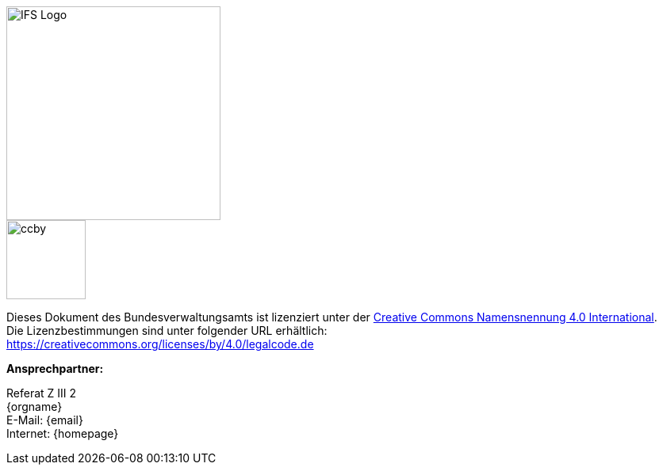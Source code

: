 
ifdef::backend-html5[]

[.float-group]
--
[role="left"]
image::../../../../common/images/IFS-Logo.png[width=270]
--

endif::[]

****
image::../../../../common/images/CC-BY.png[ccby,width=100,align="center"]
Dieses Dokument des Bundesverwaltungsamts ist lizenziert unter der https://creativecommons.org/licenses/by/4.0/deed.de[Creative Commons Namensnennung 4.0 International]. +
Die Lizenzbestimmungen sind unter folgender URL erhältlich: +
https://creativecommons.org/licenses/by/4.0/legalcode.de
****

*Ansprechpartner:* +

Referat Z III 2  +
{orgname} +
E-Mail: {email} +
Internet: {homepage}
